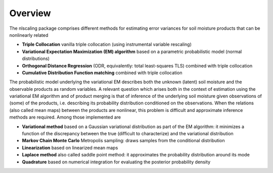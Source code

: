 Overview
****************************************

The nlscaling package comprises different methods for estimating error variances for soil moisture products that can be nonlinearly related

* **Triple Collocation** vanilla triple collocation (using instrumental variable rescaling)
* **Variational Expectation Maximization (EM) algorithm** based on a parametric probabilistic model (normal distributions)
* **Orthogonal Distance Regression** (ODR, equivalently: total least-squares TLS) combined with triple collocation
* **Cumulative Distribution Function matching** combined with triple collocation

The probabilistic model underlying the variational EM describes both the unknown (latent) soil moisture and the observable products as random variables. A relevant question which arises both in the context of estimation using the variational EM algorithm and of product merging is that of inference of the underlying soil moisture given observations of (some) of the products, i.e. describing its probability distribution conditioned on the observations. When the relations (also called mean maps) between the products are nonlinear, this problem is difficult and approximate inference methods are required. Among those implemented are

* **Variational method** based on a Gaussian variational distribution as part of the EM algorithm: it minimizes a function of the discrepancy between the true (difficult to characterize) and the variational distribution
* **Markov Chain Monte Carlo** Metropolis sampling: draws samples from the conditional distribution
* **Linearization** based on linearized mean maps
* **Laplace method** also called saddle point method: it approximates the probability distribution around its mode
* **Quadrature** based on numerical integration for evaluating the posterior probability density
